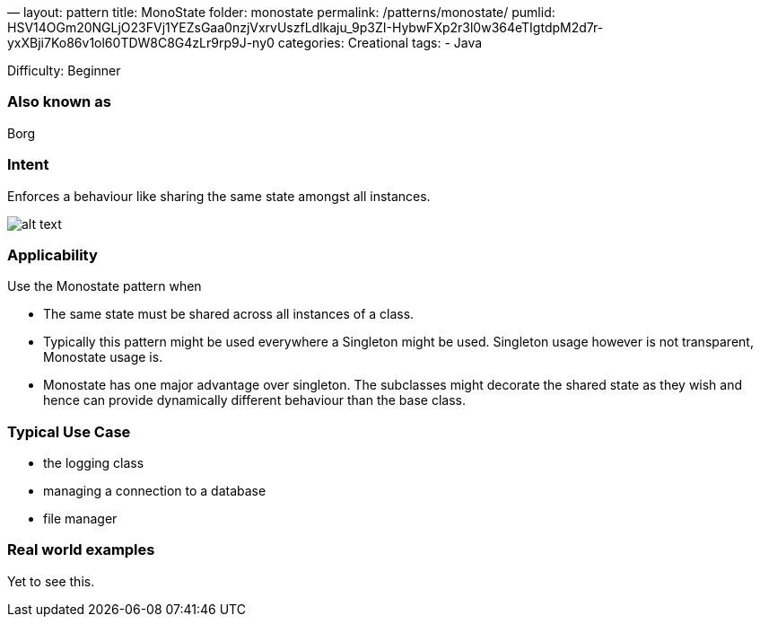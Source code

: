 —
layout: pattern
title: MonoState
folder: monostate
permalink: /patterns/monostate/
pumlid: HSV14OGm20NGLjO23FVj1YEZsGaa0nzjVxrvUszfLdlkaju_9p3ZI-HybwFXp2r3l0w364eTIgtdpM2d7r-yxXBji7Ko86v1ol60TDW8C8G4zLr9rp9J-ny0
categories: Creational
tags:
 - Java

Difficulty: Beginner

=== Also known as

Borg

=== Intent

Enforces a behaviour like sharing the same state amongst all instances.

image:./etc/monostate.png[alt text]

=== Applicability

Use the Monostate pattern when

* The same state must be shared across all instances of a class.
* Typically this pattern might be used everywhere a Singleton might be used. Singleton usage however is not transparent, Monostate usage is.
* Monostate has one major advantage over singleton. The subclasses might decorate the shared state as they wish and hence can provide dynamically different behaviour than the base class.

=== Typical Use Case

* the logging class
* managing a connection to a database
* file manager

=== Real world examples

Yet to see this.